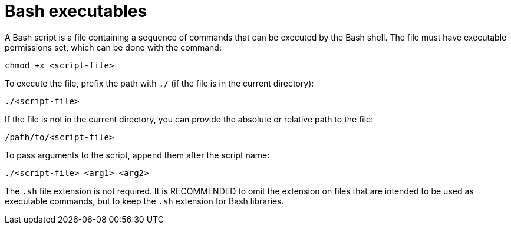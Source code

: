 = Bash executables

A Bash script is a file containing a sequence of commands that can be executed by the Bash shell. The file must have executable permissions set, which can be done with the command:

----
chmod +x <script-file>
----

To execute the file, prefix the path with `./` (if the file is in the current directory):

----
./<script-file>
----

If the file is not in the current directory, you can provide the absolute or relative path to the file:

----
/path/to/<script-file>
----

To pass arguments to the script, append them after the script name:

----
./<script-file> <arg1> <arg2>
----

The `.sh` file extension is not required. It is RECOMMENDED to omit the extension on files that are intended to be used as executable commands, but to keep the `.sh` extension for Bash libraries.
